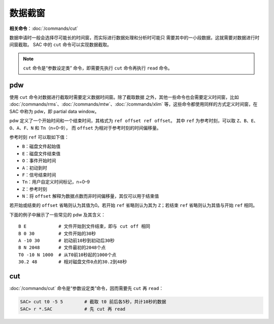 数据截窗
========

**相关命令**\ ：\ :doc:`/commands/cut`

数据申请时一般会选择尽可能长的时间窗，而实际进行数据处理和分析时可能只
需要其中的一小段数据，这就需要对数据进行时间窗截取。
SAC 中的 ``cut`` 命令可以实现数据截取。

.. note::

    ``cut`` 命令是“参数设定类” 命令，即需要先执行 ``cut`` 命令再执行 ``read`` 命令。

.. _subsec:pdw:

pdw
---

使用 ``cut`` 命令对数据进行截取时需要定义数据时间窗。除了截取数据
之外，其他一些命令也会需要定义时间窗，比如
:doc:`/commands/rms`\ 、\ :doc:`/commands/mtw`\ 、\ :doc:`/commands/xlim`
等，这些命令都使用同样的方式定义时间窗，在 SAC 中称为 pdw，即 partial data window。

pdw 定义了一个开始时间和一个结束时间，其格式为
``ref offset ref offset``\ 。 其中 ``ref`` 为参考时刻，可以取
``Z``\ 、\ ``B``\ 、\ ``E``\ 、\ ``O``\ 、\ ``A``\ 、\ ``F``\ 、\ ``N``
和 ``Tn``\ （n=0–9）， 而 ``offset`` 为相对于参考时刻的时间偏移量。

参考时刻 ``ref`` 可以取如下值：

-  ``B``\ ：磁盘文件起始值
-  ``E``\ ：磁盘文件结束值
-  ``O``\ ：事件开始时间
-  ``A``\ ：初动到时
-  ``F``\ ：信号结束时间
-  ``Tn``\ ：用户自定义时间标记，n=0–9
-  ``Z``\ ：参考时刻
-  ``N``\ ：将 ``offset`` 解释为数据点数而非时间偏移量，其仅可以用于结束值

若开始或结束的 ``offset`` 省略则认为其值为0。若开始 ``ref``
省略则认为其为 ``Z``\ ；若结束 ``ref`` 省略则认为其值与开始 ``ref`` 相同。

下面的例子中展示了一些常见的 pdw 及其含义：

::

     B E            # 文件开始到文件结束，即与 cut off 相同
     B 0 30         # 文件开始的30秒
     A -10 30       # 初动前10秒到初动后30秒
     B N 2048       # 文件最初的2048个点
     T0 -10 N 1000  # 从T0前10秒起的1000个点
     30.2 48        # 相对磁盘文件0点的30.2到48秒

cut
---

:doc:`/commands/cut` 命令是“参数设定类”命令，因而需要先 ``cut`` 再 ``read``\ ：

.. code:: bash

    SAC> cut t0 -5 5        # 截取 t0 前后各5秒，共计10秒的数据
    SAC> r *.SAC            # 先 cut 再 read
